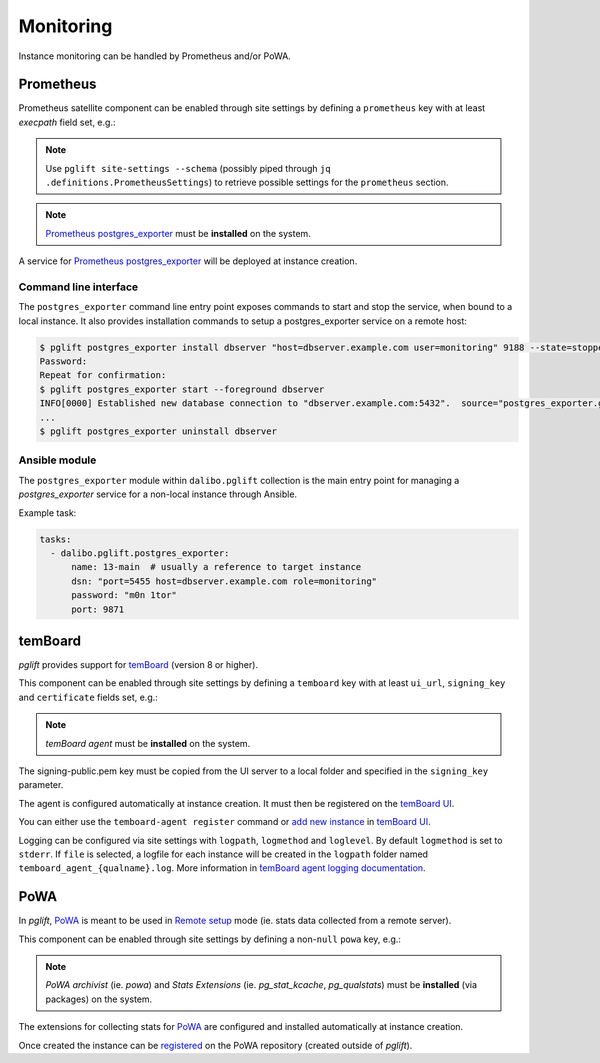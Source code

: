 Monitoring
==========

Instance monitoring can be handled by Prometheus and/or PoWA.

Prometheus
----------

Prometheus satellite component can be enabled through site settings by
defining a ``prometheus`` key with at least `execpath` field set, e.g.:

.. code-block:: yaml
   :caption: settings.yaml

    prometheus:
      execpath: /usr/bin/prometheus-postgres-exporter

.. note::
   Use ``pglift site-settings --schema`` (possibly piped through ``jq
   .definitions.PrometheusSettings``) to retrieve possible settings for the
   ``prometheus`` section.

.. note::

    `Prometheus postgres_exporter`_ must be **installed** on the system.

A service for `Prometheus postgres_exporter`_ will be deployed at instance
creation.

Command line interface
~~~~~~~~~~~~~~~~~~~~~~

The ``postgres_exporter`` command line entry point exposes commands to start
and stop the service, when bound to a local instance. It also provides
installation commands to setup a postgres_exporter service on a remote host:

.. code-block:: console

    $ pglift postgres_exporter install dbserver "host=dbserver.example.com user=monitoring" 9188 --state=stopped --password
    Password:
    Repeat for confirmation:
    $ pglift postgres_exporter start --foreground dbserver
    INFO[0000] Established new database connection to "dbserver.example.com:5432".  source="postgres_exporter.go:878"
    ...
    $ pglift postgres_exporter uninstall dbserver


Ansible module
~~~~~~~~~~~~~~

The ``postgres_exporter`` module within ``dalibo.pglift`` collection is the
main entry point for managing a `postgres_exporter` service for a non-local
instance through Ansible.

Example task:

.. code-block:: yaml

    tasks:
      - dalibo.pglift.postgres_exporter:
          name: 13-main  # usually a reference to target instance
          dsn: "port=5455 host=dbserver.example.com role=monitoring"
          password: "m0n 1tor"
          port: 9871


temBoard
--------

`pglift` provides support for `temBoard`_ (version 8 or higher).

This component can be enabled through site settings by defining a ``temboard`` key
with at least ``ui_url``, ``signing_key`` and ``certificate`` fields set, e.g.:

.. code-block:: yaml
   :caption: settings.yaml

    temboard:
       ui_url: https://temboardui.host:8888
       signing_key: /tmp/temboard/signing-public.pem
       certificate:
          ca_cert: /tmp/temboard/temboard-agent_ca.pem
          cert: /tmp/temboard/temboard-agent.pem
          key: /tmp/temboard/temboard-agent.key

.. note::

    `temBoard agent` must be **installed** on the system.

The signing-public.pem key must be copied from the UI server to a local folder and
specified in the ``signing_key`` parameter.



The agent is configured automatically at instance creation. It must then be
registered on the `temBoard UI`_.

You can either use the ``temboard-agent register`` command or `add new instance`_
in `temBoard UI`_.

Logging can be configured via site settings with ``logpath``, ``logmethod`` and
``loglevel``.
By default ``logmethod`` is set to ``stderr``. If ``file`` is selected, a logfile for
each instance will be created in the ``logpath`` folder named ``temboard_agent_{qualname}.log``.
More information in `̀temBoard agent logging documentation`_.


PoWA
----

In `pglift`, `PoWA`_ is meant to be used in `Remote setup`_ mode (ie. stats
data collected from a remote server).

This component can be enabled through site settings by defining a non-``null``
``powa`` key, e.g.:

.. code-block:: yaml
   :caption: settings.yaml

    powa: {}

.. note::

    `PoWA archivist` (ie. `powa`) and `Stats Extensions` (ie.
    `pg_stat_kcache`, `pg_qualstats`) must be **installed** (via packages) on
    the system.

The extensions for collecting stats for `PoWA`_ are configured and installed
automatically at instance creation.

Once created the instance can be `registered`_ on the PoWA repository (created
outside of `pglift`).



.. _`Prometheus postgres_exporter`: https://github.com/prometheus-community/postgres_exporter
.. _`PoWA`: https://powa.readthedocs.io/en/latest/
.. _`Remote setup`: https://powa.readthedocs.io/en/latest/remote_setup.html
.. _`registered`: https://powa.readthedocs.io/en/latest/components/powa-archivist/configuration.html#powa-register-server
.. _`temBoard`: https://temboard.readthedocs.io/en/latest/
.. _`temBoard UI`: https://temboard.readthedocs.io/en/latest/temboard-howto/
.. _`add new instance`: https://temboard.readthedocs.io/en/latest/temboard-howto/#add-a-new-instance
.. _`̀temBoard agent logging documentation`: https://temboard.readthedocs.io/en/latest/agent_configure/?h=logging#logging
